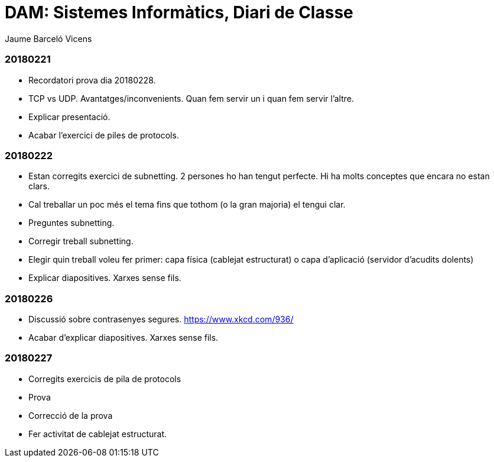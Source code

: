 = DAM: Sistemes Informàtics, Diari de Classe
Jaume Barceló Vicens

=== 20180221

* Recordatori prova dia 20180228.
* TCP vs UDP. Avantatges/inconvenients. Quan fem servir un i quan fem servir l'altre.
* Explicar presentació.
* Acabar l'exercici de piles de protocols.

=== 20180222

* Estan corregits exercici de subnetting. 2 persones ho han tengut perfecte. Hi ha molts conceptes que encara no estan clars.
* Cal treballar un poc més el tema fins que tothom (o la gran majoria) el tengui clar.
* Preguntes subnetting.
* Corregir treball subnetting.
* Elegir quin treball voleu fer primer: capa física (cablejat estructurat) o capa d'aplicació (servidor d'acudits dolents)
* Explicar diapositives. Xarxes sense fils.

=== 20180226

* Discussió sobre contrasenyes segures. https://www.xkcd.com/936/
* Acabar d'explicar diapositives. Xarxes sense fils.

=== 20180227

* Corregits exercicis de pila de protocols
* Prova 
* Correcció de la prova
* Fer activitat de cablejat estructurat.
